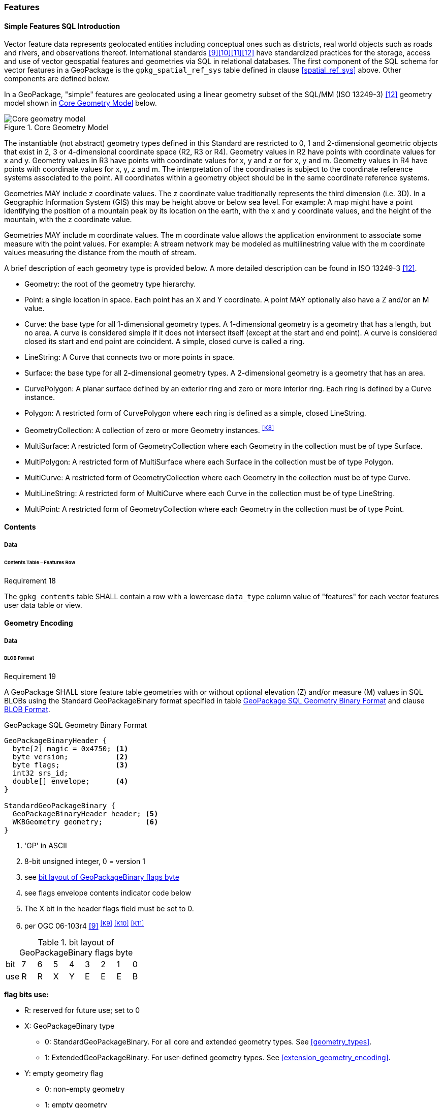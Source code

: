[[features]]
=== Features

[[sfsql_intro]]
==== Simple Features SQL Introduction

Vector feature data represents geolocated entities including conceptual ones such as districts, real world objects such as roads and rivers, and observations thereof.
International standards <<9>><<10>><<11>><<12>> have standardized practices for the storage, access and use of vector geospatial features and geometries via SQL in relational databases.
The first component of the SQL schema for vector features in a GeoPackage is the `gpkg_spatial_ref_sys` table defined in clause <<spatial_ref_sys>> above.
Other components are defined below.

In a GeoPackage, "simple" features are geolocated using a linear geometry subset of the SQL/MM (ISO 13249-3) <<12>> geometry model shown in <<core_geometry_model_figure>> below.

[[core_geometry_model_figure]]
.Core Geometry Model
image::core-geometry-model.png[Core geometry model]

The instantiable (not abstract) geometry types defined in this Standard are restricted to 0, 1 and 2-dimensional geometric objects that exist in 2, 3 or 4-dimensional coordinate space (R2, R3 or R4).
Geometry values in R2 have points with coordinate values for x and y.
Geometry values in R3 have points with coordinate values for x, y and z or for x, y and m.
Geometry values in R4 have points with coordinate values for x, y, z and m.
The interpretation of the coordinates is subject to the coordinate reference systems associated to the point.
All coordinates within a geometry object should be in the same coordinate reference systems.

Geometries MAY include z coordinate values.
The z coordinate value traditionally represents the third dimension (i.e. 3D).
In a Geographic Information System (GIS) this may be height above or below sea level.
For example: A map might have a point identifying the position of a mountain peak by its location on the earth, with the x and y coordinate values, and the height of the mountain, with the z coordinate value.

Geometries MAY include m coordinate values.
The m coordinate value allows the application environment to associate some measure with the point values.
For example: A stream network may be modeled as multilinestring value with the m coordinate values measuring the distance from the mouth of stream.

A brief description of each geometry type is provided below.
A more detailed description can be found in ISO 13249-3 <<12>>.


* Geometry: the root of the geometry type hierarchy.
* Point: a single location in space.
  Each point has an X and Y coordinate.
  A point MAY optionally also have a Z and/or an M value.
* Curve: the base type for all 1-dimensional geometry types.
  A 1-dimensional geometry is a geometry that has a length, but no area.
  A curve is considered simple if it does not intersect itself (except at the start and end point).
  A curve is considered closed its start and end point are coincident.
  A simple, closed curve is called a ring.
* LineString: A Curve that connects two or more points in space.
* Surface: the base type for all 2-dimensional geometry types.
  A 2-dimensional geometry is a geometry that has an area.
* CurvePolygon: A planar surface defined by an exterior ring and zero or more interior ring.
  Each ring is defined by a Curve instance.
* Polygon: A restricted form of CurvePolygon where each ring is defined as a simple, closed LineString.
* GeometryCollection: A collection of zero or more Geometry instances. ^<<K8>>^
* MultiSurface: A restricted form of GeometryCollection where each Geometry in the collection must be of type Surface.
* MultiPolygon: A restricted form of MultiSurface where each Surface in the collection must be of type Polygon.
* MultiCurve: A restricted form of GeometryCollection where each Geometry in the collection must be of type Curve.
* MultiLineString: A restricted form of MultiCurve where each Curve in the collection must be of type LineString.
* MultiPoint: A restricted form of GeometryCollection where each Geometry in the collection must be of type Point.

==== Contents

===== Data

====== Contents Table – Features Row

[[r18]]
[caption=""]
.Requirement 18
====
The `gpkg_contents` table SHALL contain a row with a lowercase `data_type` column value of "features" for each vector features user data table or view.
====

[[gpb_format]]
==== Geometry Encoding

===== Data

[[gpb_data_blob_format]]
====== BLOB Format

[[r19]]
[caption=""]
.Requirement 19
====
A GeoPackage SHALL store feature table geometries with or without optional elevation (Z) and/or measure (M) values in SQL BLOBs using the Standard GeoPackageBinary format specified in table <<gpb_spec>> and clause <<gpb_data_blob_format>>.
====

.GeoPackage SQL Geometry Binary Format
[[gpb_spec]]
----
GeoPackageBinaryHeader {
  byte[2] magic = 0x4750; <1>
  byte version;           <2>
  byte flags;             <3>
  int32 srs_id;
  double[] envelope;      <4>
}

StandardGeoPackageBinary {
  GeoPackageBinaryHeader header; <5>
  WKBGeometry geometry;          <6>
}
----

<1> 'GP' in ASCII
<2> 8-bit unsigned integer, 0 = version 1
<3> see <<flags_layout>>
<4> see flags envelope contents indicator code below
<5> The X bit in the header flags field must be set to 0.
<6> per  OGC 06-103r4 <<9>>  ^<<K9>>^ ^<<K10>>^ ^<<K11>>^

[[flags_layout]]
.bit layout of GeoPackageBinary flags byte
[cols=",,,,,,,,",]
|===========================
|bit |7 |6 |5 |4 |3 |2| 1| 0
|use |R |R |X |Y |E |E| E| B
|===========================

*flag bits use:*

* R: reserved for future use; set to 0
* X: GeoPackageBinary type
** 0: StandardGeoPackageBinary. For all core and extended geometry types. See <<geometry_types>>.
** 1: ExtendedGeoPackageBinary. For user-defined geometry types. See <<extension_geometry_encoding>>.
* Y: empty geometry flag
** 0: non-empty geometry
** 1: empty geometry
* E: envelope contents indicator code (3-bit unsigned integer)
** 0: no envelope (space saving slower indexing option), 0 bytes
** 1: envelope is [minx, maxx, miny, maxy], 32 bytes
** 2: envelope is [minx, maxx, miny, maxy, minz, maxz], 48 bytes
** 3: envelope is [minx, maxx, miny, maxy, minm, maxm], 48 bytes
** 4: envelope is [minx, maxx, miny, maxy, minz, maxz, minm, maxm], 64 bytes
** 5-7: invalid
* B: byte order for header values (1-bit Boolean)
** 0: Big Endian (most significant byte first)
** 1: Little Endian (least significant byte first)

[NOTE]
====
Well-Known Binary as defined in OGC 06-103r4 <<9>> does not provide a standardized encoding for an empty point set (i.e., 'Point Empty' in Well-Known Text).
In GeoPackages these points SHALL be encoded as a Point where each coordinate value is set to an IEEE-754 quiet NaN value.
GeoPackages SHALL use big endian 0x7ff8000000000000 or little endian 0x000000000000f87f as the binary encoding of the NaN values.
====

.Envelope
The optional envelope inside a GeoPackageBinary BLOB exists to provide performance benefits in certain scenarios.

[[r148]]
[caption=""]
.Requirement 148
====
When the geometry envelope of a WellKnownBinary for a feature instance is valid and not empty, the geometry envelope SHALL fall within the extents of the feature table as expressed by the corresponding entry in `gpkg_contents`.
====

[[r149]]
[caption=""]
.Requirement 149
====
When the WKBGeometry in a GeoPackageBinary is empty, either the envelope contents indicator code SHALL be 0 indicating no envelope, or the envelope SHALL have its values set to NaN as defined for an empty point.
====

[[sql_geometry_types]]
==== SQL Geometry Types

===== Data

====== Core Types

[[r20]]
[caption=""]
.Requirement 20
====
A GeoPackage SHALL store feature table geometries with the basic simple feature geometry types (Geometry, Point, LineString, Polygon, MultiPoint, MultiLineString, MultiPolygon, GeomCollection) in <<geometry_types>> <<geometry_types_core>> in the GeoPackageBinary geometry encoding format.
====

==== Geometry Columns

===== Data

====== Table Definition

[[r21]]
[caption=""]
.Requirement 21
====
A GeoPackage with a `gpkg_contents` table row with a "features" `data_type` SHALL contain a `gpkg_geometry_columns` table per <<gpkg_geometry_columns_cols>> and <<gpkg_geometry_columns_sql>>.
====

The second component of the SQL schema for vector features in a GeoPackage is a `gpkg_geometry_columns` table that
identifies the geometry columns and geometry types in tables that contain user data representing features.

[[gpkg_geometry_columns_cols]]
.Geometry Columns Table Definition
[cols=",,,,",options="header",]
|=======================================================================
|Column Name |Type |Description |Null |Key
|`table_name` |TEXT |Name of the table containing the geometry column |no |PK, FK
|`column_name` |TEXT |Name of a column in the feature table that is a Geometry Column |no |PK
|`geometry_type_name` |TEXT |Name from <<geometry_types_core>> or <<geometry_types_extension>> in <<geometry_types>> |no |
|`srs_id` |INTEGER |Spatial Reference System ID: `gpkg_spatial_ref_sys.srs_id` |no |FK
|`z` |TINYINT |0: z values prohibited; 1: z values mandatory; 2: z values optional |no |
|`m` |TINYINT |0: m values prohibited; 1: m values mandatory; 2: m values optional |no |
|=======================================================================

The FK on `gpkg_geometry_columns.srs_id` references the PK on `gpkg_spatial_ref_sys.srs_id` to ensure that geometry columns are only defined in feature tables for defined spatial reference systems.

Views of this table MAY be used to provide compatibility with the SQL/MM <<12>> <<sqlmm_gpkg_geometry_columns_sql>> and OGC Simple Features SQL <<9>><<10>><<11>> <<sfsql_gpkg_geometry_columns_sql>> specifications.

See <<gpkg_geometry_columns_sql>>.

====== Table Data Values
[[r22]]
[caption=""]
.Requirement 22
====
The `gpkg_geometry_columns` table SHALL contain one row record for the geometry column in each vector feature data table (clause <<feature_user_tables>>) in a GeoPackage.
====

[[r23]]
[caption=""]
.Requirement 23
====
Values of the `gpkg_geometry_columns` `table_name` column SHALL reference values in the `gpkg_contents` `table_name` column for rows with a `data_type` of 'features'.
====

[[r24]]
[caption=""]
.Requirement 24
====
The `column_name` column value in a `gpkg_geometry_columns` row SHALL be the name of a column in the table or view specified by the `table_name` column value for that row.
====

[[r25]]
[caption=""]
.Requirement 25
====
The `geometry_type_name` value in a `gpkg_geometry_columns` row SHALL be one of the uppercase geometry type names specified in <<geometry_types>>.
====

[[r26]]
[caption=""]
.Requirement 26
====
The `srs_id` value in a `gpkg_geometry_columns` table row SHALL be an `srs_id` column value from the `gpkg_spatial_ref_sys` table.
====

[[r27]]
[caption=""]
.Requirement 27
====
The z value in a `gpkg_geometry_columns` table row SHALL be one of 0, 1, or 2.
====

[[r28]]
[caption=""]
.Requirement 28
====
The m value in a `gpkg_geometry_columns` table row SHALL be one of 0, 1, or 2.
====

[[feature_user_tables]]
==== Vector Feature User Data Tables

===== Data

====== Table Definition

The third component of the SQL schema for vector features in a GeoPackage described in clause <<sfsql_intro>> above are tables that contain user data representing features.
Feature attributes are columns in a feature table, including geometries.
Features are rows in a feature table.
^<<K12>>^

[[r29]]
[caption=""]
.Requirement 29
====
A GeoPackage MAY contain tables or views^<<K17>>^ containing vector features.
Every such feature table or view in a GeoPackage SHALL be structured consistently with <<example_feature_table_cols>> and <<example_feature_table_sql>>.
====

The integer primary key of a feature table allows features to be linked to row level metadata records in the `gpkg_metadata` table by rowid <<B5>> values in the `gpkg_metadata_reference` table as described in clause <<_metadata_reference_table>> below.

[[r30]]
[caption=""]
.Requirement 30
====
A feature table SHALL have only one geometry column.
====

Feature data models <<B23>> from non-GeoPackage implementations that have multiple geometry columns per feature table MAY be transformed into GeoPackage implementations with a separate feature table for each geometry type whose rows have matching integer primary key values that allow them to be joined in a view with the same column definitions as the non-GeoPackage feature data model with multiple geometry columns.

[[r31]]
[caption=""]
.Requirement 31
====
The declared SQL type of the geometry column in a vector feature user data table SHALL be specified by the `geometry_type_name` column for that `column_name` and `table_name` in the `gpkg_geometry_columns` table.
====

[[example_feature_table_cols]]
.EXAMPLE : Sample Feature Table or View^<<K17>>^ Definition
[cols=",,,,,",options="header"]
|=======================================================================
|Column Name |Type |Description |Null |Default |Key
|`id` |INTEGER |Autoincrement primary key |no | |PK
|`geometry` |GEOMETRY |GeoPackage Geometry |yes | |
|`text_attribute` |TEXT |Text attribute of feature |yes | |
|`real_attribute` |REAL |Real attribute of feature |yes | |
|`boolean_attribute` |BOOLEAN |Boolean attribute of feature |yes | |
|`raster_or_photo` |BLOB |Photograph of the area |yes | |
|=======================================================================

See <<example_feature_table_sql>>.

====== Table Data Values

A feature geometry is stored in a geometry column specified by the `geometry_column` value for the feature table in the `gpkg_geometry_columns` table defined in clause <<_geometry_columns>> above.

The geometry type of a feature geometry column specified in the `gpkg_geometry_columns` table `geometry_type_name` column is a name from <<geometry_types>>.

[[r32]]
[caption=""]
.Requirement 32
====
Feature table geometry columns SHALL contain geometries of the type or assignable for the type specified for the column by the `gpkg_geometry_columns` table `geometry_type_name` uppercase column value ^<<K13>>^
====

Geometry subtypes are assignable as defined in <<geometry_types>> and shown in part in <<core_geometry_model_figure>>.
For example, if the `geometry_type_name` value in the `gpkg_geometry_columns` table is for a geometry type like POINT that has no subtypes, then the feature table geometry column MAY only contain geometries of that type.
If the geometry `type_name` value in the `gpkg_geometry_columns` table is for a geometry type like GEOMCOLLECTION that has subtypes, then the feature table geometry column MAY only contain geometries of that type or any of its direct or indirect subtypes.
If the geometry `type_name` is GEOMETRY (the root of the geometry type hierarchy) then the feature table geometry column MAY contain geometries of any geometry type.

The presence or absence of optional elevation (Z) and/or measure (M) values in a geometry does not change its type or assignability. The unit of measure for optional elevation(Z) values is determined by the CRS of the geometry; it is as-defined by a 3D CRS, and undefined for a 2D CRS. The unit of measure for optional measure (M) values is determined by the CRS of the geometry.

The spatial reference system type of a feature geometry column specified by a `gpkg_geometry_columns` table `srs_id` column value is a code from the `gpkg_spatial_ref_sys` table `srs_id` column.

[[r33]]
[caption=""]
.Requirement 33
====
Feature table geometry columns SHALL contain geometries with the `srs_id` specified for the column by the `gpkg_geometry_columns` table `srs_id` column value.
====
